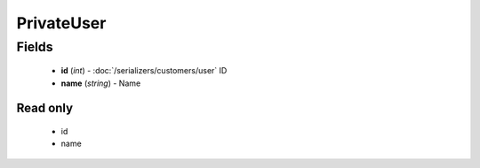 PrivateUser
===========

Fields
------
    - **id** (*int*) - :doc:`/serializers/customers/user` ID
    - **name** (*string*) - Name

Read only
^^^^^^^^^
    - id
    - name
